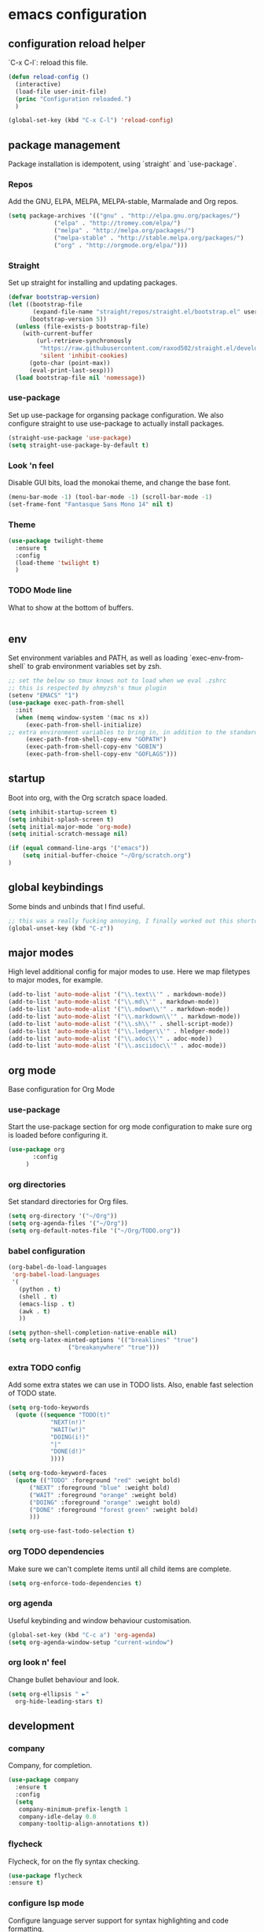 #+PROPERTY: header-args :comments link

* emacs configuration
  
** configuration reload helper
   
   `C-x C-l`: reload this file.

#+BEGIN_SRC emacs-lisp
  (defun reload-config ()
    (interactive)
    (load-file user-init-file)
    (princ "Configuration reloaded.")
    )

  (global-set-key (kbd "C-x C-l") 'reload-config)
#+END_SRC

** package management
   
   Package installation is idempotent, using `straight` and `use-package`.

*** Repos
    
    Add the GNU, ELPA, MELPA, MELPA-stable, Marmalade and Org repos.
    
#+BEGIN_SRC emacs-lisp
  (setq package-archives '(("gnu" . "http://elpa.gnu.org/packages/")
			   ("elpa" . "http://tromey.com/elpa/")
			   ("melpa" . "http://melpa.org/packages/")
			   ("melpa-stable" . "http://stable.melpa.org/packages/")
			   ("org" . "http://orgmode.org/elpa/")))
#+END_SRC

*** Straight
    
    Set up straight for installing and updating packages.

#+BEGIN_SRC emacs-lisp
(defvar bootstrap-version)
(let ((bootstrap-file
       (expand-file-name "straight/repos/straight.el/bootstrap.el" user-emacs-directory))
      (bootstrap-version 5))
  (unless (file-exists-p bootstrap-file)
    (with-current-buffer
        (url-retrieve-synchronously
         "https://raw.githubusercontent.com/raxod502/straight.el/develop/install.el"
         'silent 'inhibit-cookies)
      (goto-char (point-max))
      (eval-print-last-sexp)))
  (load bootstrap-file nil 'nomessage))
#+END_SRC

*** use-package
    
    Set up use-package for organsing package configuration.
    We also configure straight to use use-package to actually install packages.

#+BEGIN_SRC emacs-lisp
  (straight-use-package 'use-package)
  (setq straight-use-package-by-default t)
#+END_SRC

*** Look 'n feel
    
    Disable GUI bits, load the monokai theme, and change the base font.
    
#+BEGIN_SRC emacs-lisp
    (menu-bar-mode -1) (tool-bar-mode -1) (scroll-bar-mode -1)
    (set-frame-font "Fantasque Sans Mono 14" nil t)
#+END_SRC

*** Theme
    
#+BEGIN_SRC emacs-lisp    
  (use-package twilight-theme
    :ensure t
    :config
    (load-theme 'twilight t)
    )
#+END_SRC

*** TODO Mode line
    
    What to show at the bottom of buffers.

#+BEGIN_SRC emacs-lisp

#+END_SRC


** env

   Set environment variables and PATH, as well as loading `exec-env-from-shell` to grab environment variables set by zsh.

#+BEGIN_SRC emacs-lisp
  ;; set the below so tmux knows not to load when we eval .zshrc
  ;; this is respected by ohmyzsh's tmux plugin
  (setenv "EMACS" "1")
  (use-package exec-path-from-shell
    :init
    (when (memq window-system '(mac ns x))
       (exec-path-from-shell-initialize)
  ;; extra environment variables to bring in, in addition to the standard ones like PATH
       (exec-path-from-shell-copy-env "GOPATH")
       (exec-path-from-shell-copy-env "GOBIN")
       (exec-path-from-shell-copy-env "GOFLAGS")))
#+END_SRC

** startup

    Boot into org, with the Org scratch space loaded.
    
#+BEGIN_SRC emacs-lisp
  (setq inhibit-startup-screen t)
  (setq inhibit-splash-screen t)
  (setq initial-major-mode 'org-mode)
  (setq initial-scratch-message nil)

  (if (equal command-line-args '("emacs"))
      (setq initial-buffer-choice "~/Org/scratch.org")
  )
#+END_SRC

** global keybindings

   Some binds and unbinds that I find useful.

#+BEGIN_SRC emacs-lisp
  ;; this was a really fucking annoying, I finally worked out this shortcut was how I was locking up emacs.
  (global-unset-key (kbd "C-z"))
#+END_SRC
  
** major modes

   High level additional config for major modes to use.
   Here we map filetypes to major modes, for example.

#+BEGIN_SRC emacs-lisp
(add-to-list 'auto-mode-alist '("\\.text\\'" . markdown-mode))
(add-to-list 'auto-mode-alist '("\\.md\\'" . markdown-mode))
(add-to-list 'auto-mode-alist '("\\.mdown\\'" . markdown-mode))
(add-to-list 'auto-mode-alist '("\\.markdown\\'" . markdown-mode))
(add-to-list 'auto-mode-alist '("\\.sh\\'" . shell-script-mode))
(add-to-list 'auto-mode-alist '("\\.ledger\\'" . hledger-mode))
(add-to-list 'auto-mode-alist '("\\.adoc\\'" . adoc-mode))
(add-to-list 'auto-mode-alist '("\\.asciidoc\\'" . adoc-mode))
#+END_SRC

** org mode

   Base configuration for Org Mode

*** use-package

    Start the use-package section for org mode configuration to make sure org is loaded before configuring it.
    
#+BEGIN_SRC emacs-lisp
  (use-package org
	     :config
	   )
#+END_SRC
   
*** org directories

    Set standard directories for Org files.
    
#+BEGIN_SRC emacs-lisp
  (setq org-directory '("~/Org"))
  (setq org-agenda-files '("~/Org"))
  (setq org-default-notes-file '("~/Org/TODO.org"))
#+END_SRC

*** babel configuration

#+BEGIN_SRC emacs-lisp
  (org-babel-do-load-languages
   'org-babel-load-languages
   '(
     (python . t)
     (shell . t)
     (emacs-lisp . t)
     (awk . t)
     ))

  (setq python-shell-completion-native-enable nil)
  (setq org-latex-minted-options '(("breaklines" "true")
				   ("breakanywhere" "true")))
#+END_SRC

*** extra TODO config

    Add some extra states we can use in TODO lists.
    Also, enable fast selection of TODO state.

#+BEGIN_SRC emacs-lisp
  (setq org-todo-keywords
	(quote ((sequence "TODO(t)"
			  "NEXT(n!)"
			  "WAIT(w!)"
			  "DOING(i!)"
			  "|"
			  "DONE(d!)"
			  ))))

  (setq org-todo-keyword-faces
	(quote (("TODO" :foreground "red" :weight bold)
		("NEXT" :foreground "blue" :weight bold)
		("WAIT" :foreground "orange" :weight bold)
		("DOING" :foreground "orange" :weight bold)
		("DONE" :foreground "forest green" :weight bold)
		)))

  (setq org-use-fast-todo-selection t)
#+END_SRC

*** org TODO dependencies

    Make sure we can't complete items until all child items are complete.
    
#+BEGIN_SRC emacs-lisp
  (setq org-enforce-todo-dependencies t)
#+END_SRC

*** org agenda

    Useful keybinding and window behaviour customisation.

#+BEGIN_SRC emacs-lisp
  (global-set-key (kbd "C-c a") 'org-agenda)
  (setq org-agenda-window-setup "current-window")
#+END_SRC

*** org look n' feel

    Change bullet behaviour and look.

#+BEGIN_SRC emacs-lisp
  (setq org-ellipsis " ►"
	org-hide-leading-stars t)
#+END_SRC


** development
*** company

    Company, for completion.

#+BEGIN_SRC emacs-lisp
  (use-package company
    :ensure t
    :config
    (setq
     company-minimum-prefix-length 1
     company-idle-delay 0.0
     company-tooltip-align-annotations t))

#+END_SRC
    
*** flycheck

    Flycheck, for on the fly syntax checking.

#+BEGIN_SRC emacs-lisp
  (use-package flycheck
  :ensure t)
#+END_SRC
    
*** configure lsp mode

    Configure language server support for syntax highlighting and code formatting.

#+BEGIN_SRC emacs-lisp
  (use-package lsp-mode
    :config
    (setq lsp-keymap-prefix "C-c l"
      lsp-modeline-diagnostics-enable t
      lsp-file-watch-threshold nil
      lsp-enable-file-watchers t
      lsp-print-performance nil
      lsp-log-io nil
      lsp-idle-delay 0.500
      company-minimum-prefix-length 1
      company-idle-delay 0.0
      company-tooltip-align-annotations t
      lsp-rust-all-features t      
      lsp-rust-analyzer-server-command '("~/.cargo/bin/rust-analyzer")
      lsp-rust-rls-server-command '("~/.cargo/bin/rls")
      lsp-go-gopls-server-path "~/.go/bin/gopls"
      lsp-pyls-server-command "~/.pyenv/versions/emacs39/bin/pyls")
    (lsp-register-custom-settings
     '(("gopls.completeUnimported" t t)
       ("gopls.staticcheck" t t)))
    (defun lsp-save-hooks ()
      ((add-hook 'before-save-hook #'lsp-format-buffer t t)
       (add-hook 'before-save-hook #'lsp-organize-imports t t)))

  (use-package lsp-ui :commands lsp-ui-mode)
  (use-package lsp-ivy :commands lsp-ivy-workspace-symbol)
  (use-package lsp-treemacs :commands lsp-treemacs-errors-list))
#+END_SRC

*** rust

    Enable rust mode, hook to lsp.

#+BEGIN_SRC emacs-lisp
  (use-package rust-mode
    :ensure t
    :hook (rust-mode . lsp-deferred)
    :bind
    ("C-c g" . rust-run)
    ("C-c t" . rust-test)
    ("C-c b" . cargo-process-build)
    :init
    (which-function-mode 1)
    (setq compilation-error-regexp-alist-alist
	(cons '(cargo "^\\([^ \n]+\\):\\([0-9]+\\):\\([0-9]+\\): \\([0-9]+\\):\\([0-9]+\\) \\(?:[Ee]rror\\|\\([Ww]arning\\)\\):" 1 (2 . 4) (3 . 5) (6))
	  compilation-error-regexp-alist-alist)))
#+END_SRC

*** golang

    Enable go mode, hook to lsp.

#+BEGIN_SRC emacs-lisp
  (use-package go-mode
    :ensure t
    :hook ((go-mode . lsp-deferred)))
#+END_SRC
    
*** python

    Use python mode, hook to lsp.

#+BEGIN_SRC emacs-lisp
  (use-package python-mode
    :ensure t
    :hook ((python-mode . lsp-deferred)))
#+END_SRC
    
*** yaml

    Some YAML formatting configuration.

#+BEGIN_SRC emacs-lisp
  (use-package yaml-mode
    :ensure t
    :init
    (add-hook 'yaml-mode-hook
	(lambda ()
		(define-key yaml-mode-map "\C-m" 'newline-and-indent))))
#+END_SRC
